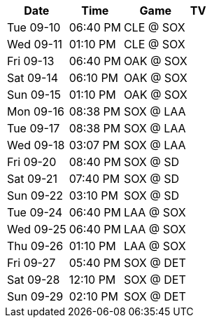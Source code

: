 [%autowidth.stretch]
|===
|Date |Time |Game |TV


|Tue 09-10 |06:40 PM |CLE @ SOX |

|Wed 09-11 |01:10 PM |CLE @ SOX |

|Fri 09-13 |06:40 PM |OAK @ SOX |

|Sat 09-14 |06:10 PM |OAK @ SOX |

|Sun 09-15 |01:10 PM |OAK @ SOX |

|Mon 09-16 |08:38 PM |SOX @ LAA |

|Tue 09-17 |08:38 PM |SOX @ LAA |

|Wed 09-18 |03:07 PM |SOX @ LAA |

|Fri 09-20 |08:40 PM |SOX @ SD |

|Sat 09-21 |07:40 PM |SOX @ SD |

|Sun 09-22 |03:10 PM |SOX @ SD |

|Tue 09-24 |06:40 PM |LAA @ SOX |

|Wed 09-25 |06:40 PM |LAA @ SOX |

|Thu 09-26 |01:10 PM |LAA @ SOX |

|Fri 09-27 |05:40 PM |SOX @ DET |

|Sat 09-28 |12:10 PM |SOX @ DET |

|Sun 09-29 |02:10 PM |SOX @ DET |

|===


